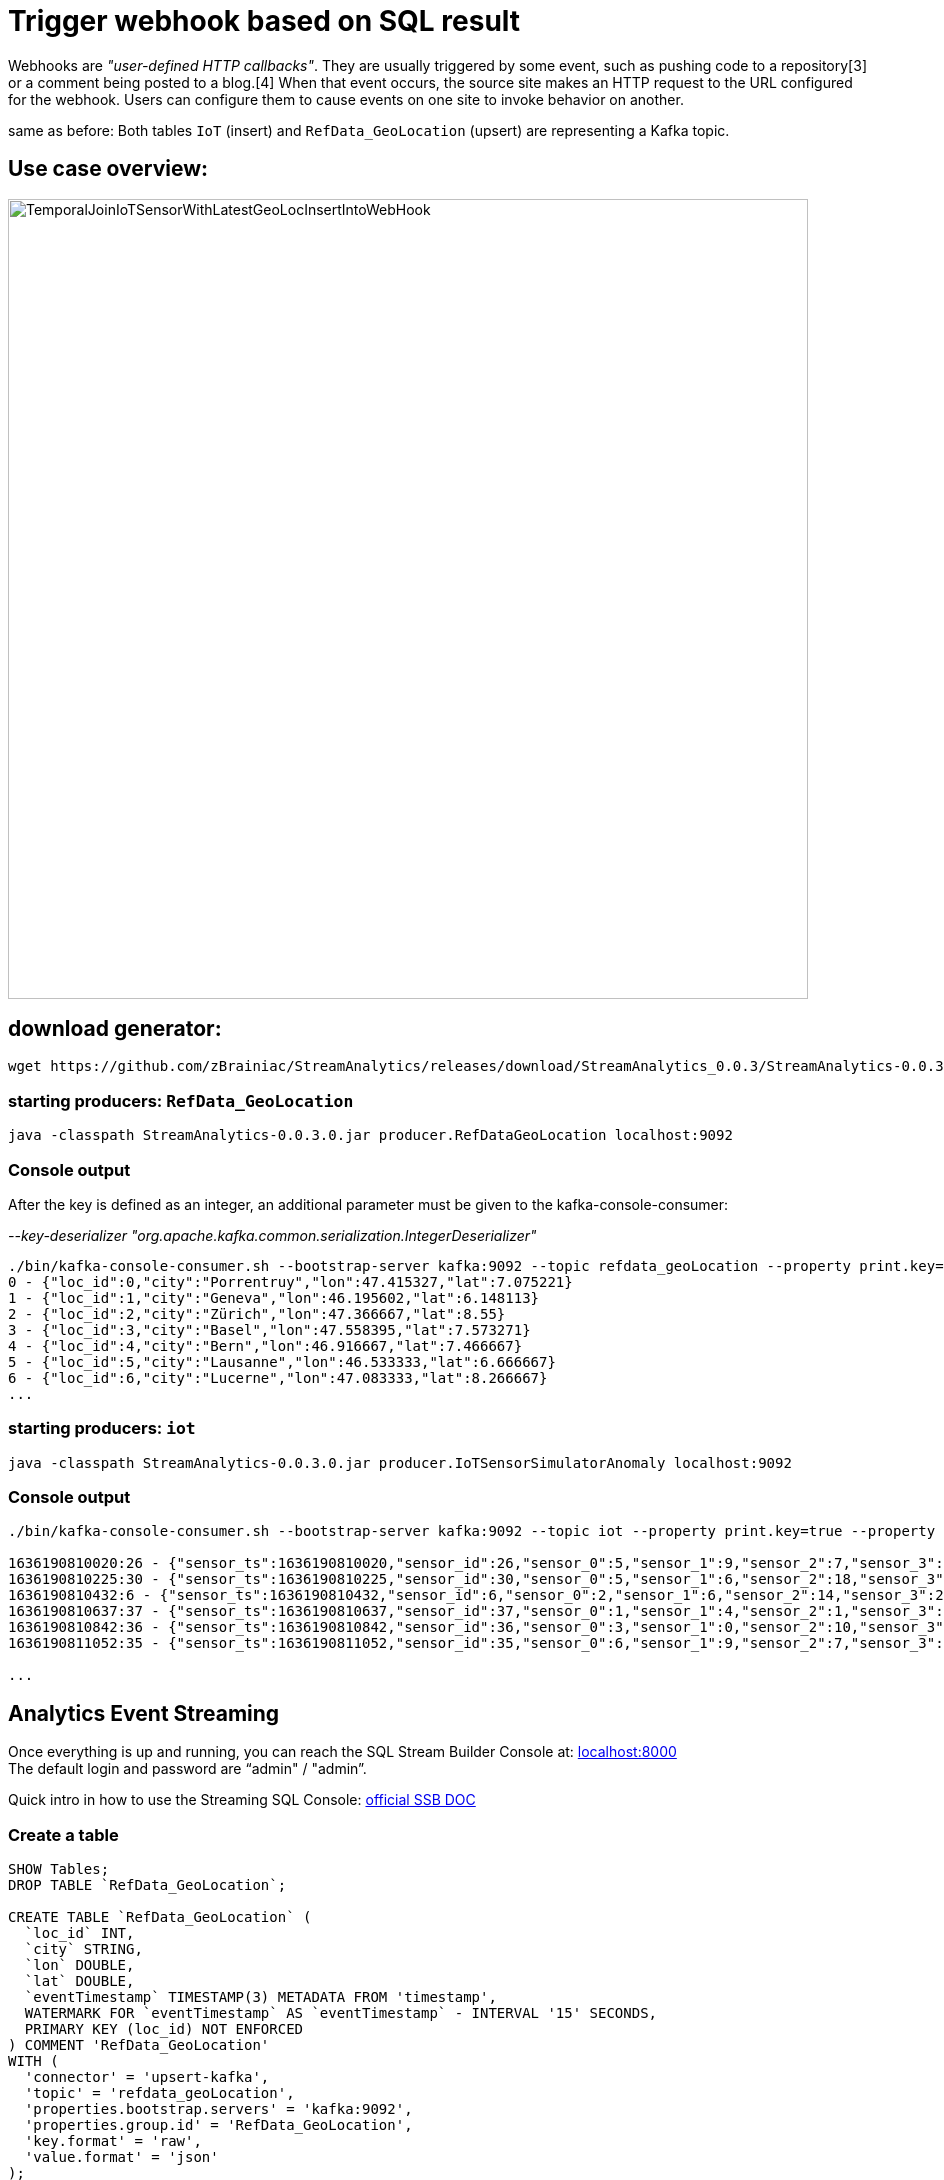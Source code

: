 = Trigger webhook based on SQL result

Webhooks are _"user-defined HTTP callbacks"_. They are usually triggered by some event, such as pushing code to a repository[3] or a comment being posted to a blog.[4] When that event occurs, the source site makes an HTTP request to the URL configured for the webhook. Users can configure them to cause events on one site to invoke behavior on another.

same as before: Both tables `IoT` (insert) and `RefData_GeoLocation` (upsert) are representing a Kafka topic.

== Use case overview:
image::../../images/TemporalJoinIoTSensorWithLatestGeoLocInsertIntoWebHook.png[width=800]

== download generator:
[source,bash]
----
wget https://github.com/zBrainiac/StreamAnalytics/releases/download/StreamAnalytics_0.0.3/StreamAnalytics-0.0.3.0.jar
----

=== starting producers: `RefData_GeoLocation`

[source,shell script]
----
java -classpath StreamAnalytics-0.0.3.0.jar producer.RefDataGeoLocation localhost:9092
----

=== Console output
After the key is defined as an integer, an additional parameter must be given to the kafka-console-consumer:

_--key-deserializer "org.apache.kafka.common.serialization.IntegerDeserializer"_

[source,shell script]
----
./bin/kafka-console-consumer.sh --bootstrap-server kafka:9092 --topic refdata_geoLocation --property print.key=true --property key.separator=" - " --key-deserializer "org.apache.kafka.common.serialization.IntegerDeserializer"
0 - {"loc_id":0,"city":"Porrentruy","lon":47.415327,"lat":7.075221}
1 - {"loc_id":1,"city":"Geneva","lon":46.195602,"lat":6.148113}
2 - {"loc_id":2,"city":"Zürich","lon":47.366667,"lat":8.55}
3 - {"loc_id":3,"city":"Basel","lon":47.558395,"lat":7.573271}
4 - {"loc_id":4,"city":"Bern","lon":46.916667,"lat":7.466667}
5 - {"loc_id":5,"city":"Lausanne","lon":46.533333,"lat":6.666667}
6 - {"loc_id":6,"city":"Lucerne","lon":47.083333,"lat":8.266667}
...
----

=== starting producers: `iot`

----
java -classpath StreamAnalytics-0.0.3.0.jar producer.IoTSensorSimulatorAnomaly localhost:9092
----

=== Console output

[source,shell script]
----
./bin/kafka-console-consumer.sh --bootstrap-server kafka:9092 --topic iot --property print.key=true --property key.separator=" - "

1636190810020:26 - {"sensor_ts":1636190810020,"sensor_id":26,"sensor_0":5,"sensor_1":9,"sensor_2":7,"sensor_3":29,"sensor_4":2,"sensor_5":39,"sensor_6":4,"sensor_7":46,"sensor_8":84,"sensor_9":45,"sensor_10":640,"sensor_11":1090}
1636190810225:30 - {"sensor_ts":1636190810225,"sensor_id":30,"sensor_0":5,"sensor_1":6,"sensor_2":18,"sensor_3":24,"sensor_4":39,"sensor_5":47,"sensor_6":35,"sensor_7":37,"sensor_8":42,"sensor_9":40,"sensor_10":842,"sensor_11":482}
1636190810432:6 - {"sensor_ts":1636190810432,"sensor_id":6,"sensor_0":2,"sensor_1":6,"sensor_2":14,"sensor_3":24,"sensor_4":41,"sensor_5":36,"sensor_6":42,"sensor_7":0,"sensor_8":27,"sensor_9":82,"sensor_10":254,"sensor_11":179}
1636190810637:37 - {"sensor_ts":1636190810637,"sensor_id":37,"sensor_0":1,"sensor_1":4,"sensor_2":1,"sensor_3":5,"sensor_4":2,"sensor_5":44,"sensor_6":40,"sensor_7":26,"sensor_8":42,"sensor_9":94,"sensor_10":357,"sensor_11":477}
1636190810842:36 - {"sensor_ts":1636190810842,"sensor_id":36,"sensor_0":3,"sensor_1":0,"sensor_2":10,"sensor_3":30,"sensor_4":23,"sensor_5":5,"sensor_6":54,"sensor_7":9,"sensor_8":21,"sensor_9":2,"sensor_10":569,"sensor_11":1016}
1636190811052:35 - {"sensor_ts":1636190811052,"sensor_id":35,"sensor_0":6,"sensor_1":9,"sensor_2":7,"sensor_3":14,"sensor_4":33,"sensor_5":23,"sensor_6":5,"sensor_7":58,"sensor_8":87,"sensor_9":50,"sensor_10":365,"sensor_11":742}

...
----


==  Analytics Event Streaming

Once everything is up and running, you can reach the SQL Stream Builder Console at: http://localhost:8000[localhost:8000] +
The default login and password are “admin" / "admin”.

Quick intro in how to use the Streaming SQL Console: https://docs.cloudera.com/csa/1.5.1/ssb-sql-console/topics/csa-ssb-using-console.html[official SSB DOC]

=== Create a table

[source,sql]
----
SHOW Tables;
DROP TABLE `RefData_GeoLocation`;

CREATE TABLE `RefData_GeoLocation` (
  `loc_id` INT,
  `city` STRING,
  `lon` DOUBLE,
  `lat` DOUBLE,
  `eventTimestamp` TIMESTAMP(3) METADATA FROM 'timestamp',
  WATERMARK FOR `eventTimestamp` AS `eventTimestamp` - INTERVAL '15' SECONDS,
  PRIMARY KEY (loc_id) NOT ENFORCED
) COMMENT 'RefData_GeoLocation'
WITH (
  'connector' = 'upsert-kafka',
  'topic' = 'refdata_geoLocation',
  'properties.bootstrap.servers' = 'kafka:9092',
  'properties.group.id' = 'RefData_GeoLocation',
  'key.format' = 'raw',
  'value.format' = 'json'
);


DROP TABLE `IoT_Raw`;

CREATE TABLE `IoT_Raw` (
  `sensor_ts` BIGINT,
  `sensor_id` INT,
  `sensor_0` BIGINT,
  `sensor_1` BIGINT,
  `sensor_2` BIGINT,
  `sensor_3` BIGINT,
  `sensor_4` BIGINT,
  `sensor_5` BIGINT,
  `sensor_6` BIGINT,
  `sensor_7` BIGINT,
  `sensor_8` BIGINT,
  `sensor_9` BIGINT,
  `sensor_10` BIGINT,
  `sensor_11` BIGINT,
  `eventTimestamp` TIMESTAMP(3) METADATA FROM 'timestamp',
  WATERMARK FOR `eventTimestamp` AS `eventTimestamp` - INTERVAL '3' SECOND
) COMMENT 'iot_enriched_source'
WITH (
  'connector' = 'kafka',
  'topic' = 'iot',
  'properties.bootstrap.servers' = 'kafka:9092',
  'properties.auto.offset.reset' = 'earliest',
  'format' = 'json',
  'scan.startup.mode' = 'earliest-offset',
  'properties.group.id' = 'iot'
);
----

== Perform an HTTP action (webhook)
First you have to configure the *webhook table* to perform an HTTP action per message (sql result).

WARNING: Open new browser in _incognito mode_ and create a new http endpoint at https://webhook.site

. Select Console from the main menu.
. Select the *Tables* tab.
. Select *Add table > Webhook*. The *Webhook Table* window appears.
+

[source,shell]
----
Table name              webhook_table
Http EndPoint           webhook <Your unique URL endpoint https:// >
HttpMethod              POST
Disable SSL Validation  no
Enable Request Template yes
----
+
. In the *Code* tab, you can specify a code block that controls how the webhook displays the data.
For a webhook that is called for each message the following code is used:
+
image::../../images/ssb-webhooktable-code.png[width=600]
+
[source,javascript]
----
// Boolean function that takes entire row from query as Json Object
function onCondition(rowAsJson)
{return true;   // return false here for no-op, or plug in custom
        logic}
onCondition($p0)
----
+
. On the *Http Headers* tab, add HTTP headers using the HTTP Headers tab, if needed.
+
image::../../images/ssb-webhooktable-httpheader.png[width=600]
+
[source,shell]
----
Http Header     Content-Type
Value           application/json
----
+
. Press the *Add Header* sign to save
. On the *Request Template* tab modify template
+
image::../../images/ssb-webhooktable-requesttemplate.png[width=600]
+
[source,javascript]
----
{
   "incident":{
      "type":"incident",
      "title":"${sensor_id} - pressure is too high!",
        "body":{
   "type":"incident_body",
         "details":"Sensor with id ${sensor_id} has ${sensor_0} pascal, City:${city}, GeoLoc:${lon},${lat}"
      }
    }
}
----
. Click *Save changes*

=== Create a query
On the SSB UI:

. Click on Console (on the left bar) *> Compose > SQL*
+
. Enter `webhook_IoTLoc` for the *SQL Job Name* field.
+
. In the SQL box type the query shown below.
+
[source,sql]
----
INSERT INTO webhook_table
SELECT
  i.`sensor_ts`,
  i.`sensor_id`,
  i.`sensor_0`,
  geo.`city`,
  geo.`lon`,
  geo.`lat`
FROM `IoT_Raw` i
JOIN `RefData_GeoLocation` FOR SYSTEM_TIME AS OF i.`eventTimestamp` AS geo
ON i.`sensor_id` = geo.`loc_id`;
----
+
. Click *Execute* query
. Back on the https://webhook.site page you will see the submitted messages

+
[WARNING]
====
Make sure to stop your queries to release all resources once you finish. CSA CE is limited to a few worker tasks. You can double-check that all queries/jobs have been stopped by clicking on the SQL Jobs tab. If any jobs are still running, you can stop them from that page.
====